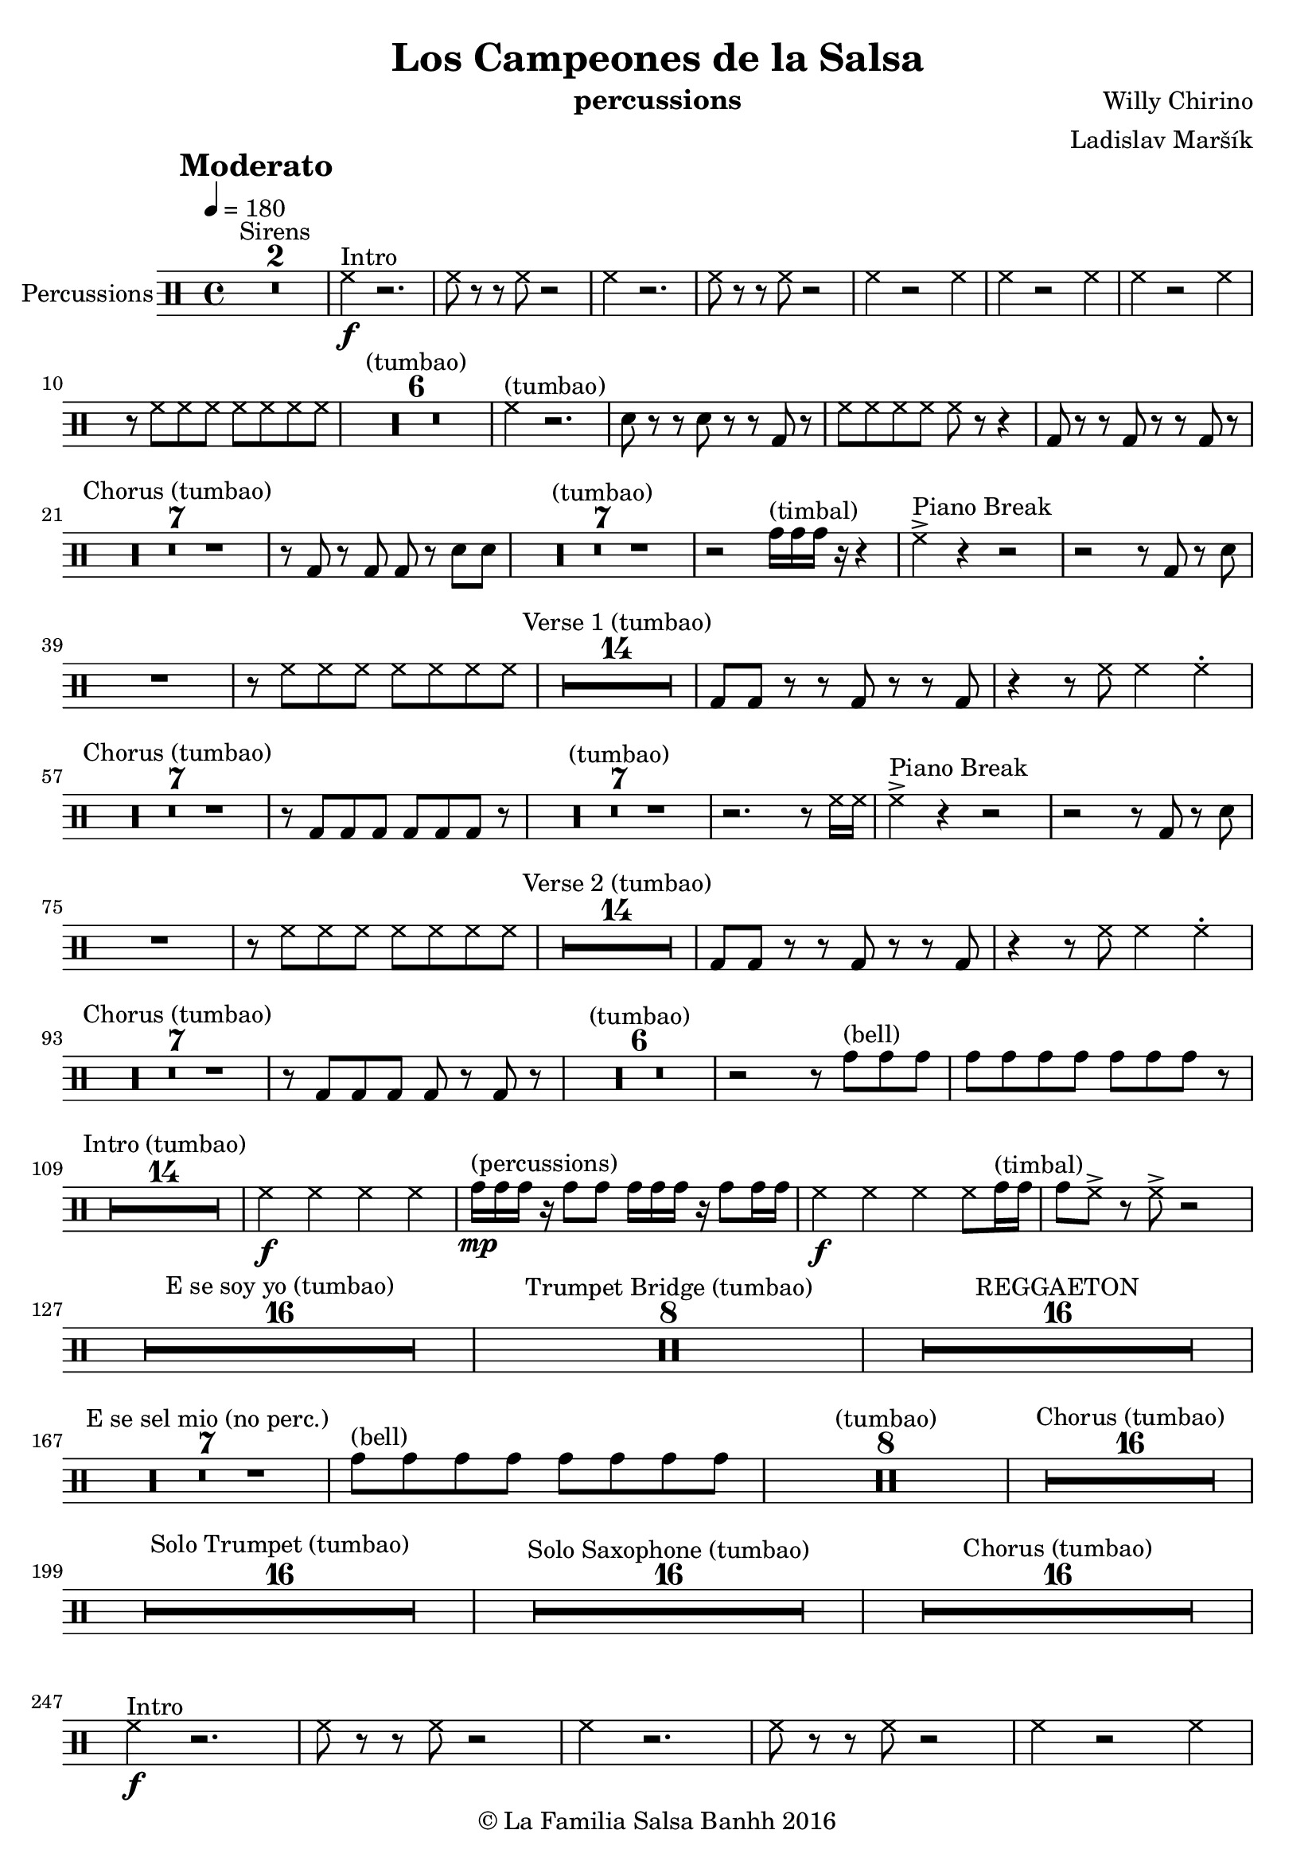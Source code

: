 \version "2.10.33"

\header {
		title = "Los Campeones de la Salsa"
		composer = "Willy Chirino"
		arranger = "Ladislav Maršík"
		instrument = "percussions"
		copyright = "© La Familia Salsa Banhh 2016"
}

tempoMark = #(define-music-function (parser location markp) (string?)
#{
    \once \override Score . RehearsalMark #'self-alignment-X = #left
    \once \override Score . RehearsalMark #'no-spacing-rods = ##t
    \once \override Score . RehearsalMark #'padding = #2.0
    \mark \markup { \bold $markp }
#})

Percussions = \drummode {
        \set Staff.instrumentName = \markup {
	    \center-align { "Percussions" }
	}

	\time 4/4
	\tempoMark "Moderato"
	\tempo 4 = 180

	\set Score.skipBars = ##t R1*2 ^\markup { "Sirens" }
	
	hh4 ^\markup { "Intro" } \f r2. |
	hh8 r r hh r2 |
	hh4 r2. |
	hh8 r r hh r2 |
	hh4 r2 hh4 |
	hh4 r2 hh4 |
	hh4 r2 hh4 |
	r8 hh hh hh hh hh hh hh |
	\set Score.skipBars = ##t R1*6 ^\markup { "(tumbao)" }
        hh4 ^\markup { "(tumbao)" } r2. |
	sn8 r r sn r r bd r |
	hh8 hh hh hh hh r r4 |
	bd8 r r bd r r bd r | \break

	\set Score.skipBars = ##t R1*7 ^\markup { "Chorus (tumbao)" }
	r8 bd r bd bd r sn sn |
	\set Score.skipBars = ##t R1*7 ^\markup { "(tumbao)" }
	r2 tomh16 ^\markup { "(timbal)" } tomh tomh r r4 |
	hh4 ^\markup { "Piano Break" } -> r r2 |
	r2 r8 bd r sn |
	R1 |
	r8 hh hh hh hh hh hh hh |
	\set Score.skipBars = ##t R1*14 -\! ^\markup { "Verse 1 (tumbao)" }
        bd8 bd r r bd r r bd  |
        r4 r8 hh hh4 hh4 -. | \break
          
        \set Score.skipBars = ##t R1*7 ^\markup { "Chorus (tumbao)" }
	r8 bd bd bd bd bd bd r |
	\set Score.skipBars = ##t R1*7 ^\markup { "(tumbao)" }
	r2. r8 hh16 hh |

	hh4 ^\markup { "Piano Break" } -> r r2 |
	r2 r8 bd r sn |
	R1 |
	r8 hh hh hh hh hh hh hh |
	\set Score.skipBars = ##t R1*14 -\! ^\markup { "Verse 2 (tumbao)" }
        bd8 bd r r bd r r bd  |
        r4 r8 hh hh4 hh4 -. | \break
        
        \set Score.skipBars = ##t R1*7 ^\markup { "Chorus (tumbao)" }
	r8 bd bd bd bd r bd r |
	\set Score.skipBars = ##t R1*6 ^\markup { "(tumbao)" }
	r2 r8 tomh8 ^\markup { "(bell)" } tomh tomh |
	tomh tomh tomh tomh tomh tomh tomh r | \break
	
	\set Score.skipBars = ##t R1*14 ^\markup { "Intro (tumbao)" }
	hh4 \f hh hh hh |
	tomh16 \mp ^\markup { "(percussions)" } tomh tomh r tomh8 tomh tomh16 tomh tomh r tomh8 tomh16 tomh |
	hh4 \f hh hh hh8 tomh16 ^\markup { "(timbal)" } tomh |
	tomh8 hh -> r hh -> r2 | \break

	\set Score.skipBars = ##t R1*16 ^\markup { "E se soy yo (tumbao)" }

	\set Score.skipBars = ##t R1*8 ^\markup { "Trumpet Bridge (tumbao)" }

	\set Score.skipBars = ##t R1*16 ^\markup { "REGGAETON" } \break

	\set Score.skipBars = ##t R1*7 ^\markup { "E se sel mio (no perc.)" }

	tomh8 ^\markup { "(bell)" } tomh tomh tomh tomh tomh tomh tomh |
	
	\set Score.skipBars = ##t R1*8 ^\markup { "(tumbao)" }
	
	\set Score.skipBars = ##t R1*16 ^\markup { "Chorus (tumbao)" } \break
	
	\set Score.skipBars = ##t R1*16 ^\markup { "Solo Trumpet (tumbao)" }
	
	\set Score.skipBars = ##t R1*16 ^\markup { "Solo Saxophone (tumbao)" }
	
	\set Score.skipBars = ##t R1*16 ^\markup { "Chorus (tumbao)" } \break
	
	hh4 ^\markup { "Intro" } \f r2. |
	hh8 r r hh r2 |
	hh4 r2. |
	hh8 r r hh r2 |
	hh4 r2 hh4 |
	hh4 r2 hh4 |
	hh4 r2 hh4 |
	r8 hh hh hh hh hh hh hh |
	\set Score.skipBars = ##t R1*6 ^\markup { "(tumbao)" }
        hh4 ^\markup { "(tumbao)" } r2. |
	sn8 r r sn r r bd r |
	hh8 hh hh hh hh r r4 |
	bd8 r r bd r r bd r | \break
	
	hh8 ^\markup { "Coda" } hh hh hh hh4 hh4 |
	
	\time 5/4
	tommh16 ^\markup { "(timbal)" }
	\mark \markup { \bold "5 beats = 2 bars" } r tomh tomh
	tommh r tomh tomh 
	tommh r tomh tomh 
	tommh r tomh tomh 
	tommh r tomh tomh |
	\time 4/4
	hh8 \ff
	\mark \markup { \bold "a tempo" }
	hh hh hh hh4 r |
	
	\bar "||"
}


\score {
    \new DrumStaff <<
        \Percussions	
    >>
    \layout {
    }
}

\score {
    \unfoldRepeats {
        \new DrumStaff <<
            \Percussions	
        >>
    }
    \midi {
    }
}

\paper {
	% between-system-space = 10\mm
	between-system-paddinhh = #2
	% system-count = #6
	% ragged-bottom = ##t
	bottom-margin = 5\mm
	% top-margin = 0\mm
	% paper-height = 310\mm
}

